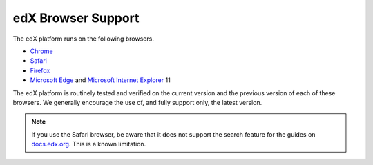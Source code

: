 .. _Browsers:

####################
edX Browser Support
####################

.. Doc team! Be sure that when you make any changes to this file that you also make them to the mirrored files in these other locations.
.. edx-analytics-dashboard/docs/en_us/dashboard/source/front_matter
.. edx-platform/docs/en_us/shared
.. Alison 19 Aug 14


The edX platform runs on the following browsers.

* `Chrome`_
* `Safari`_
* `Firefox`_
* `Microsoft Edge`_ and `Microsoft Internet Explorer`_ 11

The edX platform is routinely tested and verified on the current version and
the previous version of each of these browsers. We generally encourage the use
of, and fully support only, the latest version.

.. note:: If you use the Safari browser, be aware that it does not support the
 search feature for the guides on `docs.edx.org`_. This is a known limitation.


.. _docs.edx.org: http://docs.edx.org
.. Browsers
.. _Chrome: https://www.google.com/chrome
.. _Safari: https://www.apple.com/safari
.. _Firefox: https://mozilla.org/firefox
.. _Microsoft Edge: https://www.microsoft.com/microsoft-edge
.. _Microsoft Internet Explorer: http://windows.microsoft.com/internet-explorer/download-ie
